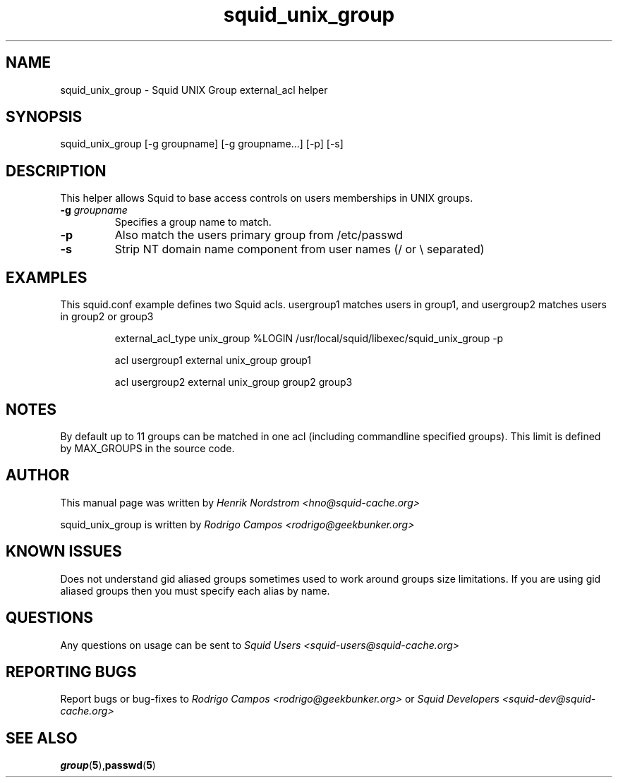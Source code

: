 .TH squid_unix_group 8 "12 August 2002" "Squid UNIX Group helper"
.
.SH NAME
squid_unix_group - Squid UNIX Group external_acl helper
.
.SH SYNOPSIS
squid_unix_group [-g groupname] [-g groupname...] [-p] [-s]
.
.SH DESCRIPTION
This helper allows Squid to base access controls on users
memberships in UNIX groups.
.
.TP
.BI "-g " "groupname "
Specifies a group name to match.
.
.TP
.BI "-p"
Also match the users primary group from /etc/passwd
.
.TP
.BI "-s"
Strip NT domain name component from user names (/ or \\ separated)
.
.SH EXAMPLES
.
This squid.conf example defines two Squid acls. usergroup1 matches users in group1, and usergroup2
matches users in group2 or group3
.IP
external_acl_type unix_group %LOGIN /usr/local/squid/libexec/squid_unix_group -p
.IP
acl usergroup1 external unix_group group1
.IP
acl usergroup2 external unix_group group2 group3
.
.SH NOTES
.
By default up to 11 groups can be matched in one acl (including commandline specified
groups). This limit is defined by MAX_GROUPS in the source code.
.
.SH AUTHOR
This manual page was written by 
.I Henrik Nordstrom <hno@squid-cache.org>
.P
squid_unix_group is written by 
.I Rodrigo Campos <rodrigo@geekbunker.org>
.
.SH KNOWN ISSUES
Does not understand gid aliased groups sometimes used to work around groups size
limitations. If you are using gid aliased groups then you must specify each alias
by name.
.
.SH QUESTIONS
Any questions on usage can be sent to 
.IR "Squid Users <squid-users@squid-cache.org>"
.
.SH REPORTING BUGS
Report bugs or bug-fixes to
.I Rodrigo Campos <rodrigo@geekbunker.org>
or 
.I Squid Developers <squid-dev@squid-cache.org>
.
.SH "SEE ALSO"
.BR group ( 5 ), passwd ( 5 )
